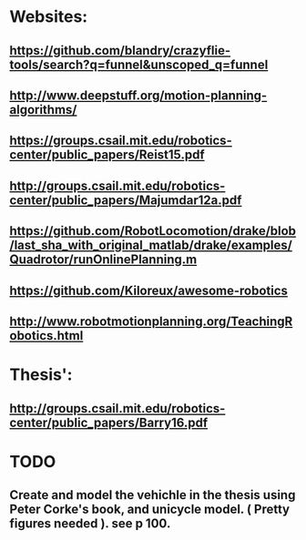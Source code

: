 * Websites:
** https://github.com/blandry/crazyflie-tools/search?q=funnel&unscoped_q=funnel
** http://www.deepstuff.org/motion-planning-algorithms/
** https://groups.csail.mit.edu/robotics-center/public_papers/Reist15.pdf
** http://groups.csail.mit.edu/robotics-center/public_papers/Majumdar12a.pdf
** https://github.com/RobotLocomotion/drake/blob/last_sha_with_original_matlab/drake/examples/Quadrotor/runOnlinePlanning.m
** https://github.com/Kiloreux/awesome-robotics
** http://www.robotmotionplanning.org/TeachingRobotics.html
* Thesis':
** http://groups.csail.mit.edu/robotics-center/public_papers/Barry16.pdf
* TODO 
** Create and model the vehichle in the thesis using Peter Corke's book, and unicycle model. ( Pretty figures needed ). see p 100.
